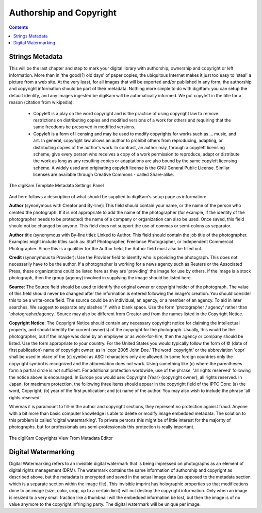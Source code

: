 .. meta::
   :description: Protect Your Authorship and Copyright
   :keywords: digiKam, documentation, user manual, photo management, open source, free, learn, easy, watermarking, IPTC and XMP authorship data, export size

.. metadata-placeholder

   :authors: - digiKam Team

   :license: see Credits and License page for details (https://docs.digikam.org/en/credits_license.html)

.. _authorship_copyright:

Authorship and Copyright
========================

.. contents::

Strings Metadata
~~~~~~~~~~~~~~~~

This will be the last chapter and step to mark your digital library with authorship, ownership and copyright or left information. More than in 'the good(?) old days' of paper copies, the ubiquitous Internet makes it just too easy to 'steal' a picture from a web site. At the very least, for all images that will be exported and/or published in any form, the authorship and copyright information should be part of their metadata. Nothing more simple to do with digiKam: you can setup the default identity, and any images ingested be digiKam will be automatically informed. We put copyleft in the title for a reason (citation from wikipedia):

    - Copyleft is a play on the word copyright and is the practice of using copyright law to remove restrictions on distributing copies and modified versions of a work for others and requiring that the same freedoms be preserved in modified versions.

    - Copyleft is a form of licensing and may be used to modify copyrights for works such as ... music, and art. In general, copyright law allows an author to prohibit others from reproducing, adapting, or distributing copies of the author's work. In contrast, an author may, through a copyleft licensing scheme, give every person who receives a copy of a work permission to reproduce, adapt or distribute the work as long as any resulting copies or adaptations are also bound by the same copyleft licensing scheme. A widely used and originating copyleft license is the GNU General Public License. Similar licenses are available through Creative Commons - called Share-alike. 

.. figure:: images/dam_template_metadata.webp
    :alt:
    :align: center

    The digiKam Template Metadata Settings Panel

And here follows a description of what should be supplied to digiKam's setup page as information:

**Author** (synonymous with Creator and By-line): This field should contain your name, or the name of the person who created the photograph. If it is not appropriate to add the name of the photographer (for example, if the identity of the photographer needs to be protected) the name of a company or organization can also be used. Once saved, this field should not be changed by anyone. This field does not support the use of commas or semi-colons as separator.

**Author** title (synonymous with By-line title): Linked to Author. This field should contain the job title of the photographer. Examples might include titles such as: Staff Photographer, Freelance Photographer, or Independent Commercial Photographer. Since this is a qualifier for the Author field, the Author field must also be filled out.

**Credit** (synonymous to Provider): Use the Provider field to identify who is providing the photograph. This does not necessarily have to be the author. If a photographer is working for a news agency such as Reuters or the Associated Press, these organizations could be listed here as they are 'providing' the image for use by others. If the image is a stock photograph, then the group (agency) involved in supplying the image should be listed here.

**Source**: The Source field should be used to identify the original owner or copyright holder of the photograph. The value of this field should never be changed after the information is entered following the image's creation. You should consider this to be a write-once field. The source could be an individual, an agency, or a member of an agency. To aid in later searches, We suggest to separate any slashes '/' with a blank space. Use the form 'photographer / agency' rather than 'photographer/agency.' Source may also be different from Creator and from the names listed in the Copyright Notice.

**Copyright Notice**: The Copyright Notice should contain any necessary copyright notice for claiming the intellectual property, and should identify the current owner(s) of the copyright for the photograph. Usually, this would be the photographer, but if the image was done by an employee or as work-for-hire, then the agency or company should be listed. Use the form appropriate to your country. For the United States you would typically follow the form of © {date of first publication} name of copyright owner, as in 'copr 2005 John Doe.' The word 'copyright' or the abbreviation 'copr' shall be used in place of the (c) symbol as ASCII characters only are allowed. In some foreign countries only the copyright symbol is recognized and the abbreviation does not work. Using something like (c) where the parentheses form a partial circle is not sufficient. For additional protection worldwide, use of the phrase, 'all rights reserved' following the notice above is encouraged. In Europe you would use: Copyright {Year} {copyright owner}, all rights reserved. In Japan, for maximum protection, the following three items should appear in the copyright field of the IPTC Core: (a) the word, Copyright; (b) year of the first publication; and (c) name of the author. You may also wish to include the phrase 'all rights reserved.'

Whereas it is paramount to fill-in the author and copyright sections, they represent no protection against fraud. Anyone with a bit more than basic computer knowledge is able to delete or modify image embedded metadata. The solution to this problem is called 'digital watermarking'. To private persons this might be of little interest for the majority of photographs, but for professionals ans semi-professionals this protection is really important.

.. figure:: images/dam_edit_copyrights.webp
    :alt:
    :align: center

    The digiKam Copyrights View From Metadata Editor

Digital Watermarking
~~~~~~~~~~~~~~~~~~~~

Digital Watermarking refers to an invisible digital watermark that is being impressed on photographs as an element of digital rights management (DRM). The watermark contains the same information of authorship and copyright as described above, but the metadata is encrypted and saved in the actual image data (as opposed to the metadata section which is a separate section within the image file). This invisible imprint has holographic properties so that modifications done to an image (size, color, crop, up to a certain limit) will not destroy the copyright information. Only when an image is resized to a very small fraction like a thumbnail will the embedded information be lost, but then the image is of no value anymore to the copyright infringing party. The digital watermark will be unique per image.
